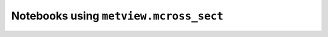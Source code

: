 Notebooks using ``metview.mcross_sect``
^^^^^^^^^^^^^^^^^^^^^^^^^^^^^^^^^^^^^^^^

.. nbgallery::
   :name: rst-gallery
   :glob:
   :reversed:

   /examples/analysing_data


.. raw:: html

    <div class="sphx-glr-clear"></div>
